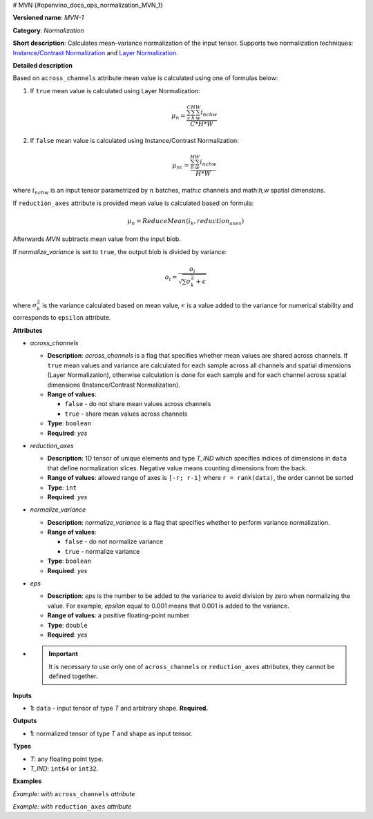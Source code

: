 # MVN {#openvino_docs_ops_normalization_MVN_1}


.. meta::
  :description: Learn about MVN-1 - a normalization operation, which can be 
                performed on a single input tensor.

**Versioned name**: *MVN-1*

**Category**: *Normalization*

**Short description**: Calculates mean-variance normalization of the input tensor. Supports two normalization techniques: `Instance/Contrast Normalization <https://arxiv.org/abs/1607.08022>`__ and `Layer Normalization <https://arxiv.org/abs/1607.06450>`__.

**Detailed description**

Based on ``across_channels`` attribute mean value is calculated using one of formulas below:

1. If ``true`` mean value is calculated using Layer Normalization:

   .. math::

      \mu_{n} = \frac{\sum_{c}^{C}\sum_{h}^{H}\sum_{w}^{W} i_{nchw}}{C * H * W}


2. If ``false`` mean value is calculated using Instance/Contrast Normalization:

   .. math::

      \mu_{nc} = \frac{\sum_{h}^{H}\sum_{w}^{W} i_{nchw}}{H * W}


where :math:`i_{nchw}` is an input tensor parametrized by :math:`n` batches, math:`c` channels and math:`h,w` spatial dimensions.

If ``reduction_axes`` attribute is provided mean value is calculated based on formula:

.. math::

   \mu_{n} = ReduceMean(i_{k}, reduction_axes)


Afterwards *MVN* subtracts mean value from the input blob.

If *normalize_variance* is set to ``true``, the output blob is divided by variance:

.. math::

   o_{i}=\frac{o_{i}}{\sqrt {\sum {\sigma_{k}^2}+\epsilon}}


where :math:`\sigma_{k}^2` is the variance calculated based on mean value, :math:`\epsilon` is a value added to the variance for numerical stability and corresponds to ``epsilon`` attribute.

**Attributes**

* *across_channels*

  * **Description**: *across_channels* is a flag that specifies whether mean values are shared across channels. If ``true`` mean values and variance are calculated for each sample across all channels and spatial dimensions (Layer Normalization), otherwise calculation is done for each sample and for each channel across spatial dimensions (Instance/Contrast Normalization).
  * **Range of values**:

    * ``false`` - do not share mean values across channels
    * ``true`` - share mean values across channels

  * **Type**: ``boolean``
  * **Required**: *yes*

* *reduction_axes*

  * **Description**: 1D tensor of unique elements and type *T_IND* which specifies indices of dimensions in ``data`` that define normalization slices. Negative value means counting dimensions from the back.
  * **Range of values**: allowed range of axes is ``[-r; r-1]`` where ``r = rank(data)``, the order cannot be sorted
  * **Type**: ``int``
  * **Required**: *yes*

* *normalize_variance*

  * **Description**: *normalize_variance* is a flag that specifies whether to perform variance normalization.
  * **Range of values**:

    * ``false`` - do not normalize variance
    * ``true`` - normalize variance

  * **Type**: ``boolean``
  * **Required**: *yes*

* *eps*

  * **Description**: *eps* is the number to be added to the variance to avoid division by zero when normalizing the value. For example, *epsilon* equal to 0.001 means that 0.001 is added to the variance.
  * **Range of values**: a positive floating-point number
  * **Type**: ``double``
  * **Required**: *yes*

* 

  .. important::

     It is necessary to use only one of ``across_channels`` or ``reduction_axes`` attributes, they cannot be defined together.

**Inputs**

* **1**: ``data`` - input tensor of type *T* and arbitrary shape. **Required.**

**Outputs**

* **1**: normalized tensor of type *T* and shape as input tensor.

**Types**

* *T*: any floating point type.
* *T_IND*: ``int64`` or ``int32``.

**Examples**

*Example: with* ``across_channels`` *attribute*

.. code-block:: xml
   :force:

   <layer ... type="MVN">
       <data across_channels="true" eps="1e-9" normalize_variance="true"/>
       <input>
           <port id="0">
               <dim>6</dim>
               <dim>12</dim>
               <dim>10</dim>
               <dim>24</dim>
           </port>
       </input>
       <output>
           <port id="2">
               <dim>6</dim>
               <dim>12</dim>
               <dim>10</dim>
               <dim>24</dim>
           </port>
       </output>
   </layer>


*Example: with* ``reduction_axes`` *attribute*

.. code-block:: xml
   :force:

   <layer ... type="MVN">
       <data reduction_axes="2,3" eps="1e-9" normalize_variance="true"/>
       <input>
           <port id="0">
               <dim>6</dim>
               <dim>12</dim>
               <dim>10</dim>
               <dim>24</dim>
           </port>
       </input>
       <output>
           <port id="2">
               <dim>6</dim>
               <dim>12</dim>
               <dim>10</dim>
               <dim>24</dim>
           </port>
       </output>
   </layer>



